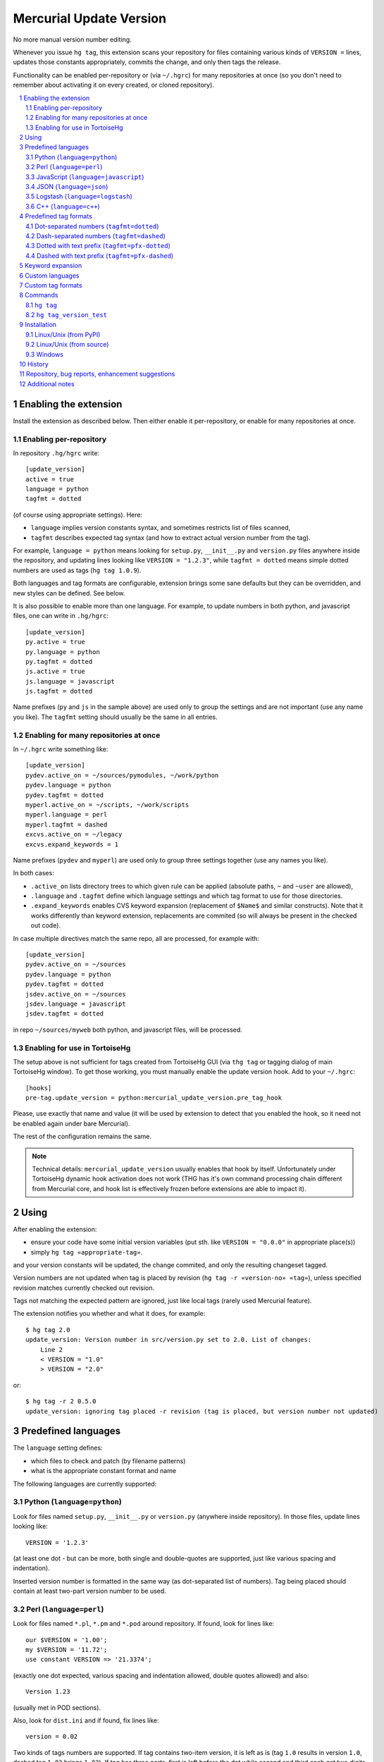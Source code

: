 .. -*- mode: rst; compile-command: "rst2html README.rst README.html" -*-

=========================
Mercurial Update Version
=========================

No more manual version number editing.

Whenever you issue ``hg tag``, this extension scans your repository
for files containing various kinds of ``VERSION =`` lines, updates
those constants appropriately, commits the change, and only then tags
the release.

Functionality can be enabled per-repository or (via ``~/.hgrc``) for
many repositories at once (so you don't need to remember about
activating it on every created, or cloned repository).

.. contents::
   :local:
   :depth: 2

.. sectnum::

Enabling the extension
==========================

Install the extension as described below. Then either enable it
per-repository, or enable for many repositories at once.

Enabling per-repository
---------------------------

In repository ``.hg/hgrc`` write::

    [update_version]
    active = true
    language = python
    tagfmt = dotted

(of course using appropriate settings). Here:

- ``language`` implies version constants syntax, and sometimes
  restricts list of files scanned,

- ``tagfmt`` describes expected tag syntax (and how to extract
  actual version number from the tag).

For example, ``language = python`` means looking for ``setup.py``,
``__init__.py`` and ``version.py`` files anywhere inside the
repository, and updating lines looking like ``VERSION = "1.2.3"``,
while ``tagfmt = dotted`` means simple dotted numbers are used as
tags (``hg tag 1.0.9``).

Both languages and tag formats are configurable, extension brings
some sane defaults but they can be overridden, and new styles
can be defined. See below.

It is also possible to enable more than one language. For example,
to update numbers in both python, and javascript files, 
one can write in ``.hg/hgrc``::

    [update_version]
    py.active = true
    py.language = python
    py.tagfmt = dotted
    js.active = true
    js.language = javascript
    js.tagfmt = dotted

Name prefixes (``py`` and ``js`` in the sample above) are used only
to group the settings and are not important (use any name you like).
The ``tagfmt`` setting should usually be the same in all entries.


Enabling for many repositories at once
------------------------------------------------------

In ``~/.hgrc`` write something like::

    [update_version]
    pydev.active_on = ~/sources/pymodules, ~/work/python 
    pydev.language = python
    pydev.tagfmt = dotted
    myperl.active_on = ~/scripts, ~/work/scripts 
    myperl.language = perl
    myperl.tagfmt = dashed
    excvs.active_on = ~/legacy
    excvs.expand_keywords = 1

Name prefixes (``pydev`` and ``myperl``) are used only to group
three settings together (use any names you like).

In both cases:

- ``.active_on`` lists directory trees to which given rule can be applied
  (absolute paths, ``~`` and ``~user`` are allowed), 

- ``.language`` and ``.tagfmt`` define which language settings and which tag
  format to use for those directories.

- ``.expand_keywords`` enables CVS keyword expansion (replacement of ``$Name$`` and similar constructs). Note that it works differently than keyword extension, replacements are commited (so will always be present in the checked out code).

In case multiple directives match the same repo, all are processed, for example with::

    [update_version]
    pydev.active_on = ~/sources
    pydev.language = python
    pydev.tagfmt = dotted
    jsdev.active_on = ~/sources
    jsdev.language = javascript
    jsdev.tagfmt = dotted

in repo ``~/sources/myweb`` both python, and javascript files, will be processed.

Enabling for use in TortoiseHg
----------------------------------------------------

The setup above is not sufficient for tags created from TortoiseHg GUI
(via ``thg tag`` or tagging dialog of main TortoiseHg window). To get
those working, you must manually enable the update version hook. Add
to your ``~/.hgrc``::

   [hooks]
   pre-tag.update_version = python:mercurial_update_version.pre_tag_hook
  
Please, use exactly that name and value (it will be used by extension
to detect that you enabled the hook, so it need not be enabled again
under bare Mercurial).

The rest of the configuration remains the same.

.. note::

   Technical details: ``mercurial_update_version`` usually enables
   that hook by itself. Unfortunately under TortoiseHg dynamic hook
   activation does not work (THG has it's own command processing chain
   different from Mercurial core, and hook list is effectively frozen
   before extensions are able to impact it).


Using
============================================

After enabling the extension:

- ensure your code have some initial version variables
  (put sth. like ``VERSION = "0.0.0"`` in appropriate place(s))

- simply ``hg tag «appropriate-tag»``.

and your version constants will be updated, the change commited, and
only the resulting changeset tagged.

Version numbers are not updated when tag is placed by revision (``hg
tag -r «version-no» «tag»``), unless specified revision matches
currently checked out revision.

Tags not matching the expected pattern are ignored, just like local
tags (rarely used Mercurial feature).

The extension notifies you whether and what it does, for example::

  $ hg tag 2.0
  update_version: Version number in src/version.py set to 2.0. List of changes:
      Line 2
      < VERSION = "1.0"
      > VERSION = "2.0"

or::

  $ hg tag -r 2 0.5.0
  update_version: ignoring tag placed -r revision (tag is placed, but version number not updated)

Predefined languages
=============================================

The ``language`` setting defines:

- which files to check and patch (by filename patterns)

- what is the appropriate constant format and name

The following languages are currently supported:

Python (``language=python``)
----------------------------

Look for files named ``setup.py``, ``__init__.py`` or
``version.py`` (anywhere inside repository). In those files,
update lines looking like::

    VERSION = '1.2.3'

(at least one dot - but can be more, both single and double-quotes
are supported, just like various spacing and indentation).

Inserted version number is formatted in the same way (as
dot-separated list of numbers).  Tag being placed should contain
at least two-part version number to be used.

Perl (``language=perl``)
-------------------------

Look for files named ``*.pl``, ``*.pm`` and ``*.pod`` around
repository. If found, look for lines like::

    our $VERSION = '1.00';
    my $VERSION = '11.72';
    use constant VERSION => '21.3374';

(exactly one dot expected, various spacing and indentation
allowed, double quotes allowed) and also::

    Version 1.23

(usually met in POD sections).

Also, look for ``dist.ini`` and if found, fix lines like::

    version = 0.02

Two kinds of tags numbers are supported. If tag contains two-item
version, it is left as is (tag ``1.0`` results in version ``1.0``,
dashed tag ``1-03`` brings ``1.03``). If tag has three parts,
first is left before the dot while second and third each get two
digits after the dot (tag ``1.7.2`` is translated into version
``1.0702``, tag ``17-0-9`` into ``17.0009``). Other tags are
invalid.

JavaScript (``language=javascript``)
-------------------------------------

Look for files named ``version.js``, ``version.jsx``, ``*_version.js``
and ``*_version.jsx``. In any of those, look for lines like::

     var VERSION = "1.2.3";
     const VERSION = "1.2.3";
     let VERSION = "1.2.3";

(final semicolons being optional).

Also look for ``package.json`` file(s) and if found, update line like::

    "version": "1.0.0",

(with or without semicolon, and with or without indentation). Note: this
is currently expected to be the sole item on the line, without other
keys.

JSON (``language=json``)
-------------------------------------

Check files named ``*.json`` for lines like::

    "version": "1.0.0",

(with or without semicolon, with or without indentation, with single or double quotes,
without other keys on the same line).

Contrary to most other languages, there are additional restrictions:

- checking is limited to first 30 lines of the file,

- only one (first) line of such form is modified.



Logstash (``language=logstash``)
---------------------------------------

Check files named ``*version*.conf`` (``conf`` extension and word
``version`` anywhere inside basename) for lines like::

    add_field => { "[version]" => "1.0.2" }

or mayhaps::

    add_field => { "[some][prefix][version]" => "1.0.2" }

(last - or only - part of the key must be ``[version]``, whitespace can be flexible
but whole line as such must be constructed as above).

I recommend using file like ``01-version.conf`` (named so it is
processed early), with content like::

    filter {
        mutate {
            add_field => { "[@metadata][myapp][version]" => "1.0.2" }
        }
    }

and then referring to this field (copying it, using inside formatted
strings) wherever needed in filters and outputs.


C++ (``language=c++``)
--------------------------

Look for files named ``version.hxx``, ``version.cxx``,
``version.hpp``, ``version.cpp``. Look for and update lines like::

      const string VERSION = "1.2.3";
      const char* VERSION = "1.2.3";
      const char VERSION[] = "1.2.3";
      string VERSION = "1.2.3";

*Support for further languages is planned, feel free to suggest them.*

Predefined tag formats
=============================

The following tag formats are supported.

Dot-separated numbers (``tagfmt=dotted``)
-----------------------------------------------

Tags like ``1.0``, ``1.0.3``, ``11.17.34``.

Dash-separated numbers (``tagfmt=dashed``)
-----------------------------------------------

Tags like ``1-0``, ``1-0-3``, ``11-17-34``.

Dotted with text prefix (``tagfmt=pfx-dotted``)
-------------------------------------------------

Tags like ``mylib-1.0`` or ``sth_11.3.17``:
alphanumeric string, dash or underscore,
then actual version as in ``dotted``.

Dashed with text prefix (``tagfmt=pfx-dashed``)
-------------------------------------------------

Tags like ``mylib-1-0`` or ``sth_11-3-17``:
alphanumeric string, dash or underscore,
then actual version as in ``dashed``. leading
part must not end with digit.

Keyword expansion
=======================

Setting ``expand_keywords=1`` enables CVS keyword expansion.  Source
will be scanned for CVS keywords like ``$Name$`` (or ``$Name: mytag_0.7.0 $``), ``$Revision$``, etc, and those will be appropriately updated. This change will be commited, making those changes permanent
(until they are replaced by newer tag). 

This is an alternative to standard keyword extension, which updates
those keywords on update (and causes various problems with merges,
edits, extension configuration, etc). With ``update_version``
approach, proper keyword values will be simply commited just before
tagging, so they will always be present in the checkout.

Note that the replacement is somewhat simplistic: the main purpose is
to get proper ``$Name$``, everything else (``$Revision$``, ``$Header$``
etc) gets populated with the data of last pre-tag changeset (calculating
true date or revision of last change per each file is possible, but would
be fairly costly).

Example configuration (``~/.hgrc``)::

   [update_version]
   cvsconverts.active_on = ~/devel/legacy ~/devel/libs
   cvsconverts.expand_keywords = 1

Custom languages
=============================

Not yet supported, but planned (defining new language by configuration
settings, or overriding some default language characteristics). The
general idea is to have some reasonable defaults built-in, but allow
reconfiguration.


Custom tag formats
=============================

Not yet supported, but planned (defining new tag format by
configuration settings).


Commands
=====================

``hg tag``
-----------

Extension mainly work by augmenting ``hg tag``, as described
above.


``hg tag_version_test``
------------------------

This is *dry run* check. The command::

    hg tag_version_test 1.0

lists which files would be checked, whether version lines were found
in them, and how would they be changed, but does not change anything.


Installation
==================

Linux/Unix (from PyPI)
---------------------------------------------

If you have working ``pip`` or ``easy_install``::

    pip install --user mercurial_update_version

or maybe::

    sudo pip install mercurial_update_version

(or use ``easy_install`` instead of ``pip``). Then activate by::

    [extensions]
    mercurial_update_version =

To upgrade, repeat the same command with ``--upgrade`` option, for
example::

    pip install --user --upgrade mercurial_update_version

Linux/Unix (from source)
---------------------------------------------

If you don't have ``pip``, or wish to follow development more closely:

- clone both this repository and `mercurial_extension_utils`_ and put
  them in the same directory, for example::

    cd ~/sources
    hg clone https://foss.heptapod.net/mercurial/mercurial-extension_utils/
    hg clone https://foss.heptapod.net/mercurial/mercurial-update_version/

- update to newest tags,

- activate by::

    [extensions]
    mercurial_update_version = ~/sources/mercurial-update_version/mercurial_update_version.py

To upgrade, pull and update.

See `mercurial_extension_utils`_ for longer description of this kind
of installation.

Windows
---------------------------------------------

If you have any Python installed, you may install with ``pip``::

    pip install mercurial_update_version

Still, as Mercurial (whether taken from TortoiseHg_, or own package)
uses it's own bundled Python, you must activate by specifying the path::

    [extensions]
    mercurial_update_version = C:/Python27/Lib/site-packages/mercurial_update_version.py
    ;; Or wherever pip installed it, depending on the version it can also be
    ;; sth like (replace john with proper username and 37 with proper version)
    ;; mercurial_update_version =  C:\Users\john\AppData\Local\Programs\Python\Python37\Lib\site-packages\mercurial_update_version.py

To upgrade to new version::

    pip install --upgrade mercurial_update_version

If you don't have any Python, clone repositories::

    cd c:\hgplugins
    hg clone https://foss.heptapod.net/mercurial/mercurial-extension_utils/
    hg clone https://foss.heptapod.net/mercurial/mercurial-update_version/

update to tagged versions and activate by path::

    [extensions]
    mercurial_update_version = C:/hgplugins/mercurial-update_version/mercurial_update_version.py
    ;; Or wherever you cloned

See `mercurial_extension_utils`_ documentation for more details on
Windows installation. 


History
==================================================

See `HISTORY.rst`_


Repository, bug reports, enhancement suggestions
===================================================

Development is tracked on HeptaPod, see 
https://foss.heptapod.net/mercurial/mercurial-update_version/

Use issue tracker there for bug reports and enhancement
suggestions.

Thanks to Octobus_ and `Clever Cloud`_ for hosting this service.

Additional notes
================

Information about this extension is also available
on Mercurial Wiki: http://mercurial.selenic.com/wiki/UpdateVersionExtension

Check also `other Mercurial extensions I wrote`_.

.. _Octobus: https://octobus.net/
.. _Clever Cloud: https://www.clever-cloud.com/

.. _other Mercurial extensions I wrote: http://code.mekk.waw.pl/mercurial.html

.. _Mercurial: http://mercurial.selenic.com
.. _HISTORY.rst: https://foss.heptapod.net/mercurial/mercurial-update_version/src/tip/HISTORY.rst
.. _mercurial_extension_utils: https://foss.heptapod.net/mercurial/mercurial-extension_utils/
.. _TortoiseHg: http://tortoisehg.bitbucket.io/

.. |drone-badge| 
    image:: https://drone.io/bitbucket.org/Mekk/mercurial-update_version/status.png
     :target: https://drone.io/bitbucket.org/Mekk/mercurial-update_version/latest
     :align: middle
